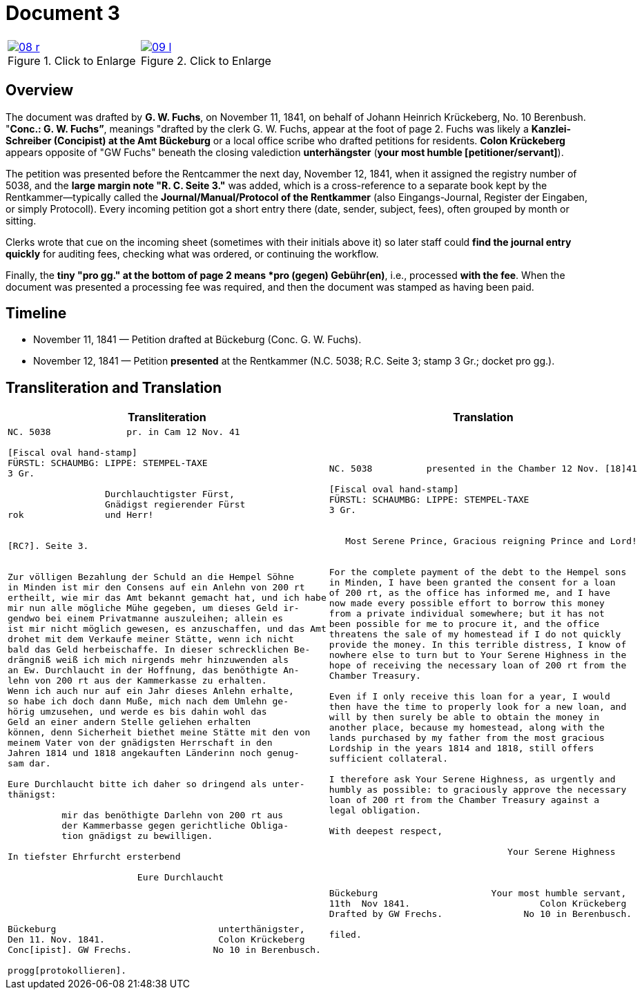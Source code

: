 = Document 3
:page-role: wide

[options="noheader",cols="1a,1a",frame=none,grid=none]
|===
|image::08-r.png[title="Click to Enlarge",scale=50,link=self]

|image::09-l.png[title="Click to Enlarge",scale=50,link=self]
|===

[role="section-narrow"]
== Overview

The document was drafted by *G. W. Fuchs*, on November 11, 1841, on behalf of Johann Heinrich Krückeberg, No. 10
Berenbush. "*Conc.: G. W. Fuchs”*, meanings "drafted by the clerk G. W. Fuchs, appear at the foot of page 2.  Fuchs
was likely a *Kanzlei-Schreiber (Concipist) at the Amt Bückeburg* or a local office scribe who drafted petitions
for residents. *Colon Krückeberg* appears opposite of "GW Fuchs" beneath the closing valediction *unterhängster*
(*your most humble [petitioner/servant]*).

The petition was presented before the Rentcammer the next day, November 12, 1841, when it assigned the registry number of
5038, and the *large margin note "R. C. Seite 3."* was added, which is a cross-reference to a separate book kept by the
Rentkammer—typically called the *Journal/Manual/Protocol of the Rentkammer* (also Eingangs-Journal, Register der Eingaben,
or simply Protocoll). Every incoming petition got a short entry there (date, sender, subject, fees), often grouped by
month or sitting.

Clerks wrote that cue on the incoming sheet (sometimes with their initials above it) so later staff could *find the
journal entry quickly* for auditing fees, checking what was ordered, or continuing the workflow.

Finally, the *tiny "pro gg." at the bottom of page 2 means  *pro (gegen) Gebühr(en)*, i.e., processed *with the fee*. When
the document was presented a processing fee was required, and then the document was stamped as having been paid.  

== Timeline

* November 11, 1841 — Petition drafted at Bückeburg (Conc. G. W. Fuchs).
* November 12, 1841 — Petition *presented* at the Rentkammer (N.C. 5038; R.C. Seite 3; stamp 3 Gr.; docket pro gg.).

== Transliteration and Translation

[cols="1a,1a",frame=none]
|===
|Transliteration|Translation

|
[literal,subs="verbatim,quotes"]
....
NC. 5038              pr. in Cam 12 Nov. 41

[Fiscal oval hand-stamp]
FÜRSTL: SCHAUMBG: LIPPE: STEMPEL-TAXE
3 Gr.

                  Durchlauchtigster Fürst,
                  Gnädigst regierender Fürst
rok               und Herr!


[RC?]. Seite 3.


Zur völligen Bezahlung der Schuld an die Hempel Söhne
in Minden ist mir den Consens auf ein Anlehn von 200 rt
ertheilt, wie mir das Amt bekannt gemacht hat, und ich habe
mir nun alle mögliche Mühe gegeben, um dieses Geld ir-
gendwo bei einem Privatmanne auszuleihen; allein es
ist mir nicht möglich gewesen, es anzuschaffen, und das Amt
drohet mit dem Verkaufe meiner Stätte, wenn ich nicht
bald das Geld herbeischaffe. In dieser schrecklichen Be-
drängniß weiß ich mich nirgends mehr hinzuwenden als
an Ew. Durchlaucht in der Hoffnung, das benöthigte An-
lehn von 200 rt aus der Kammerkasse zu erhalten.
Wenn ich auch nur auf ein Jahr dieses Anlehn erhalte,
so habe ich doch dann Muße, mich nach dem Umlehn ge-
hörig umzusehen, und werde es bis dahin wohl das
Geld an einer andern Stelle geliehen erhalten
können, denn Sicherheit biethet meine Stätte mit den von
meinem Vater von der gnädigsten Herrschaft in den
Jahren 1814 und 1818 angekauften Länderinn noch genug-
sam dar.

Eure Durchlaucht bitte ich daher so dringend als unter-
thänigst:

          mir das benöthigte Darlehn von 200 rt aus
          der Kammerbasse gegen gerichtliche Obliga-
          tion gnädigst zu bewilligen.

In tiefster Ehrfurcht ersterbend

                        Eure Durchlaucht




Bückeburg                              unterthänigster,
Den 11. Nov. 1841.                     Colon Krückeberg
Conc[ipist]. GW Frechs.               No 10 in Berenbusch.

progg[protokollieren].
....

|
[literal,subs="verbatim,quotes"]
....
NC. 5038          presented in the Chamber 12 Nov. [18]41

[Fiscal oval hand-stamp]
FÜRSTL: SCHAUMBG: LIPPE: STEMPEL-TAXE
3 Gr.


   Most Serene Prince, Gracious reigning Prince and Lord!


For the complete payment of the debt to the Hempel sons
in Minden, I have been granted the consent for a loan
of 200 rt, as the office has informed me, and I have
now made every possible effort to borrow this money
from a private individual somewhere; but it has not
been possible for me to procure it, and the office
threatens the sale of my homestead if I do not quickly
provide the money. In this terrible distress, I know of
nowhere else to turn but to Your Serene Highness in the
hope of receiving the necessary loan of 200 rt from the
Chamber Treasury.

Even if I only receive this loan for a year, I would
then have the time to properly look for a new loan, and
will by then surely be able to obtain the money in
another place, because my homestead, along with the
lands purchased by my father from the most gracious
Lordship in the years 1814 and 1818, still offers
sufficient collateral.

I therefore ask Your Serene Highness, as urgently and
humbly as possible: to graciously approve the necessary
loan of 200 rt from the Chamber Treasury against a
legal obligation.

With deepest respect,

                                 Your Serene Highness



Bückeburg                     Your most humble servant,
11th  Nov 1841.                        Colon Krückeberg
Drafted by GW Frechs.               No 10 in Berenbusch.

filed.
....
|===
